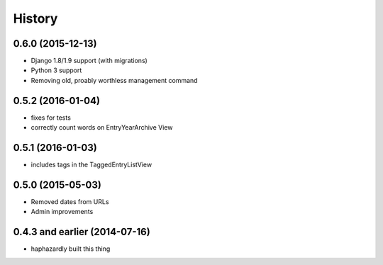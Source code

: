 History
-------

0.6.0 (2015-12-13)
++++++++++++++++++

- Django 1.8/1.9 support (with migrations)
- Python 3 support
- Removing old, proably worthless management command


0.5.2 (2016-01-04)
++++++++++++++++++

- fixes for tests
- correctly count words on EntryYearArchive View

0.5.1 (2016-01-03)
++++++++++++++++++

- includes tags in the TaggedEntryListView

0.5.0 (2015-05-03)
++++++++++++++++++

- Removed dates from URLs
- Admin improvements


0.4.3 and earlier (2014-07-16)
++++++++++++++++++++++++++++++

- haphazardly built this thing
